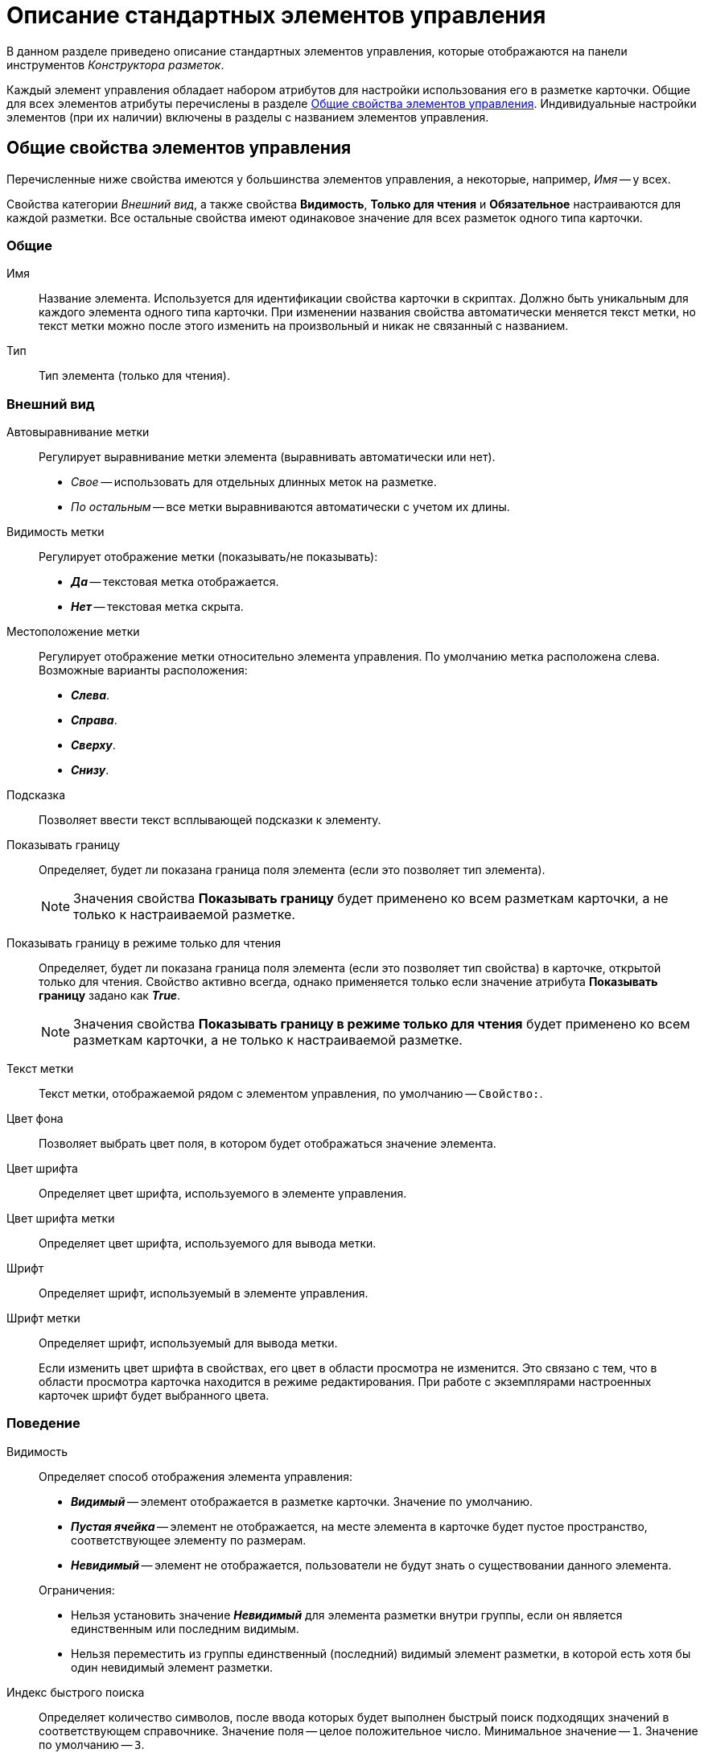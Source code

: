 = Описание стандартных элементов управления

В данном разделе приведено описание стандартных элементов управления, которые отображаются на панели инструментов _Конструктора разметок_.

Каждый элемент управления обладает набором атрибутов для настройки использования его в разметке карточки. Общие для всех элементов атрибуты перечислены в разделе <<common-properties,Общие свойства элементов управления>>. Индивидуальные настройки элементов (при их наличии) включены в разделы с названием элементов управления.

[#common-properties]
== Общие свойства элементов управления

Перечисленные ниже свойства имеются у большинства элементов управления, а некоторые, например, _Имя_ -- у всех.

Свойства категории _Внешний вид_, а также свойства *Видимость*, *Только для чтения* и *Обязательное* настраиваются для каждой разметки. Все остальные свойства имеют одинаковое значение для всех разметок одного типа карточки.

[#common]
=== Общие

[#name]
Имя::
Название элемента. Используется для идентификации свойства карточки в скриптах. Должно быть уникальным для каждого элемента одного типа карточки. При изменении названия свойства автоматически меняется текст метки, но текст метки можно после этого изменить на произвольный и никак не связанный с названием.

[#type]
Тип::
Тип элемента (только для чтения).

[#look]
=== Внешний вид

[#align]
Автовыравнивание метки::
Регулирует выравнивание метки элемента (выравнивать автоматически или нет).
+
* _Свое_ -- использовать для отдельных длинных меток на разметке.
* _По остальным_ -- все метки выравниваются автоматически с учетом их длины.

[#label-visibility]
Видимость метки::
Регулирует отображение метки (показывать/не показывать):
+
* *_Да_* -- текстовая метка отображается.
* *_Нет_* -- текстовая метка скрыта.

[#placement]
Местоположение метки::
Регулирует отображение метки относительно элемента управления. По умолчанию метка расположена слева. Возможные варианты расположения:
+
* *_Слева_*.
* *_Справа_*.
* *_Сверху_*.
* *_Снизу_*.

[#hint]
Подсказка::
Позволяет ввести текст всплывающей подсказки к элементу.

[#show-border]
Показывать границу::
Определяет, будет ли показана граница поля элемента (если это позволяет тип элемента).
+
[NOTE]
====
Значения свойства *Показывать границу* будет применено ко всем разметкам карточки, а не только к настраиваемой разметке.
====

[#border-readonly]
Показывать границу в режиме только для чтения::
Определяет, будет ли показана граница поля элемента (если это позволяет тип свойства) в карточке, открытой только для чтения. Свойство активно всегда, однако применяется только если значение атрибута *Показывать границу* задано как *_True_*.
+
[NOTE]
====
Значения свойства *Показывать границу в режиме только для чтения* будет применено ко всем разметкам карточки, а не только к настраиваемой разметке.
====

[#label]
Текст метки::
Текст метки, отображаемой рядом с элементом управления, по умолчанию -- `Свойство:`.

[#background-color]
Цвет фона::
Позволяет выбрать цвет поля, в котором будет отображаться значение элемента.

[#font-color]
Цвет шрифта::
Определяет цвет шрифта, используемого в элементе управления.

[#label-font-color]
Цвет шрифта метки::
Определяет цвет шрифта, используемого для вывода метки.

[#font]
Шрифт::
Определяет шрифт, используемый в элементе управления.

[#label-font]
Шрифт метки::
Определяет шрифт, используемый для вывода метки.
+
Если изменить цвет шрифта в свойствах, его цвет в области просмотра не изменится. Это связано с тем, что в области просмотра карточка находится в режиме редактирования. При работе с экземплярами настроенных карточек шрифт будет выбранного цвета.

[#behavior]
=== Поведение

[#visibility]
Видимость::
Определяет способ отображения элемента управления:
+
--
* *_Видимый_* -- элемент отображается в разметке карточки. Значение по умолчанию.
* *_Пустая ячейка_* -- элемент не отображается, на месте элемента в карточке будет пустое пространство, соответствующее элементу по размерам.
* *_Невидимый_* -- элемент не отображается, пользователи не будут знать о существовании данного элемента.
--
+
--
.Ограничения:
* Нельзя установить значение *_Невидимый_* для элемента разметки внутри группы, если он является единственным или последним видимым.
* Нельзя переместить из группы единственный (последний) видимый элемент разметки, в которой есть хотя бы один невидимый элемент разметки.
--

[#quick-search-index]
Индекс быстрого поиска::
Определяет количество символов, после ввода которых будет выполнен быстрый поиск подходящих значений в соответствующем справочнике. Значение поля -- целое положительное число. Минимальное значение -- `1`. Значение по умолчанию -- `3`.

[#default]
Значение по умолчанию::
Определяет значение поля, которое будет установлено при создании нового экземпляра карточки. Система будет обрабатывать только корректные значения.
+
****
Для элементов xref:layouts/ctrl/date-picker.adoc[Дата], xref:layouts/ctrl/date-time.adoc[Дата/Время] и xref:layouts/ctrl/time.adoc[Время] значение по умолчанию может быть задано двумя способами:

* Без смещения, опциями *_Сегодня_* или *_Сейчас_*, выбираемыми из раскрывающегося списка поля Значение по умолчанию.
* Со смещением относительно опций *_Сегодня_* или *_Сейчас_*.

[lowerroman]
.Чтобы задать такое значение:
. Выберите из раскрывающегося списка опцию *_Сегодня_* или *_Сейчас_*.
. Вручную введите в поле значение смещения в формате `Сегодня (Сейчас) &plus;/&minus; D(Д)/H(Ч)/M(М)`, где `D(Д)` -- дни, `H(Ч)` -- часы, `M(М)` -- минуты (например, запись `Сегодня+2д-15м` будет интерпретирована как `0.00 часов текущих суток + 2 дня (48 часов)-15 минут`).

Для элементов xref:layouts/ctrl/number.adoc[Число] и xref:layouts/ctrl/whole-number.adoc[Целое число] по умолчанию используется пустое значение поля. При данной настройке в экземпляре карточки значение поля будет пустым.
****

[#mandatory]
Обязательное::
Определяет, требуется ли заполнение данного поля перед сохранением карточки.
+
* *_Да_* -- сохранение карточки будет невозможно, если соответствующее поле не заполнено. Пользователю будет выдано соответствующее сообщение.

[#tab]
Переходить по TAB::
Определяет пользовательскую последовательность очередности обхода карточки по кнопке kbd:[Tab]. Подробное описание настройки см. в xref:layouts/controls-settings.adoc#tab[этом] пункте.
+
* *_Да_* -- переход по кнопке TAB разрешен.

[#order]
Порядок обхода::
Определяет порядковый номер поля. Подробное описание настройки см. в xref:layouts/controls-settings.adoc#tab[этом] пункте.

[#readonly]
Только для чтения::
Определяет доступность данного элемента для редактирования. Для более гибкой настройки рекомендуется пользоваться настройкой ролевой модели. Данный атрибут позволяет жестко запретить редактирование элемента управления, но им можно воспользоваться, например, из скриптов.

[#data]
=== Данные

Категория _Данные_ содержит атрибуты, используемые для привязки элемента управления к полю в схеме карточки.

По умолчанию значения свойств не заданы, и элемент управления будет работать с разделом _Настраиваемые свойства_, в котором хранятся нетипизированные свойства карточки.

Для карточек с расширенной схемой (имеющей дополнительные разделы/поля, кроме настраиваемых свойств), можно использовать атрибутивный поиск.

[#data-source]
Источник данных::
Определяет раздел карточки, содержащий поле, к которому привязывается элемент управления. После заполнения этого свойства в категории, свойство *Элемент данных* становится доступным для изменения.
+
Имеется возможность создать расширенную секцию из поля, выбрать секцию или поле из списка или указать расширенную секцию или поле.

[#edit-operation]
Операция редактирования::
Определяет поведение поля карточки в зависимости от поведения связанной с ним операции. Связанная операция либо создается при настройке атрибута, либо выбирается из _Справочника состояний_.
+
После определения операции, поведение (доступ) настраивается в _Справочнике состояний_ и _Конструкторе ролей_. Для полей, добавленных на разметку системного (или дочернего от системного) вида не рекомендуется указывать операцию редактирования, так как _Ролевая модель_ не обрабатывает системные виды карточек.

[#data-element]
Элемент данных::
Определяет поле карточки, к которому привязывается элемент управления. Имеется возможность создать расширенное поле в выбранной секции.

[#link]
Ссылка::
Определяет ссылку, которую использует данный элемент управления.

[#link-field]
Поле ссылки::
Определяет поле, которое будет использоваться для получения значения по ссылке.

[NOTE]
====
Свойства *Ссылка* и *Поле ссылки* используются элементами управления xref:layouts/ctrl/textbox.adoc[Строка], xref:layouts/ctrl/text.adoc[Текст], xref:layouts/ctrl/time.adoc[Время], xref:layouts/ctrl/date-picker.adoc[Дата], xref:layouts/ctrl/date-time.adoc[Дата/Время], xref:layouts/ctrl/yes-no.adoc[Да/Нет], xref:layouts/ctrl/whole-number.adoc[Целое число], xref:layouts/ctrl/number.adoc[Число].

С помощью свойств можно реализовать, например, следующий сценарий: в ссылке "сотрудник" (с выбором значения из справочника сотрудников) выбрать значение "Иванов И.И.", в поле "Tel" автоматически подставится телефон Иванова, указанный в справочнике сотрудников.

В данном случае *Ссылка* == поле в разметке "выберите сотрудника", а *Поле ссылки* "Местный телефон" -- значение этого поля из справочника сотрудников, которое будет сохраняться в карточке.
====

[#localization]
=== Настройка локализации

Локализованные названия могут быть добавлены для следующих xref:layouts/standard-controls.adoc[общих свойств]:

* <<label,Текст метки>>.
* <<hint,Подсказка>>.
* <<align,Автовыравнивание метки*>>.
* <<placement,Местоположение метки>>.

Добавить локализованные названия свойств можно в окне, открываемом по нажатию на кнопку image:buttons/globe.png[Земной шар] справа от поля.

Для свойств *Текст метки* или *Подсказка* будет открыто окно _Локализация отображаемого значения_.

В поле _Значение по умолчанию_ будет отображаться строка, соответствующая значению локализации свойства, которое используется по умолчанию. Например, если в клиентском приложении выбран язык интерфейса, для которого соответствующей локализации не настроено. При необходимости данное значение можно изменить.

В таблице, расположенной под значением по умолчанию, будут отображаться строки, соответствующие xref:layouts/layout-localize.adoc#add-locale[добавленным] локализациям.

По умолчанию строки пустые. Чтобы указать локализованное название, введите текст, который должен соответствовать каждой из локализаций и сохраните изменения нажатием кнопки *ОК*.

.Добавление локализации для свойств "Текст метки" или "Подсказка"
image::lay_Locale_common_properties_label_hint.png[Добавление локализации для свойств "Текст метки" или "Подсказка"]
